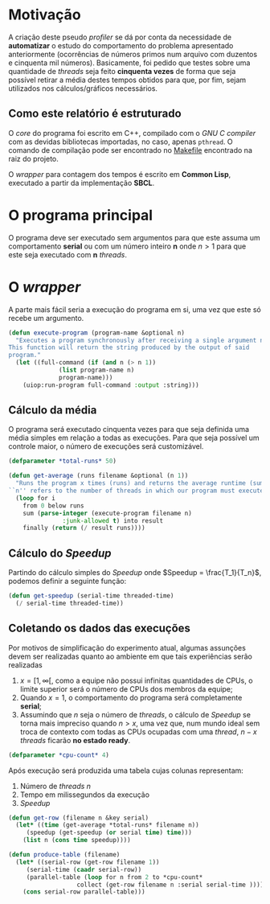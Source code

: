 * Motivação

A criação deste pseudo /profiler/ se dá por conta da necessidade de *automatizar* o estudo do comportamento do problema apresentado anteriormente (ocorrências de números primos num arquivo com duzentos e cinquenta mil números). Basicamente, foi pedido que testes sobre uma quantidade de /threads/ seja feito *cinquenta vezes* de forma que seja possível retirar a média destes tempos obtidos para que, por fim, sejam utilizados nos cálculos/gráficos necessários.

** Como este relatório é estruturado

O /core/ do programa foi escrito em C++, compilado com o /GNU C compiler/ com as devidas bibliotecas importadas, no caso, apenas ~pthread~. O comando de compilação pode ser encontrado no [[file:Makefile][Makefile]] encontrado na raiz do projeto.

O /wrapper/ para contagem dos tempos é escrito em *Common Lisp*, executado a partir da implementação *SBCL*.

* O programa principal

O programa deve ser executado sem argumentos para que este assuma um comportamento *serial* ou com um número inteiro *n* onde \( n > 1\) para que este seja executado com *n* /threads/.

* O /wrapper/

A parte mais fácil seria a execução do programa em si, uma vez que este só recebe um argumento.

#+begin_src lisp 
(defun execute-program (program-name &optional n)
  "Executes a program synchronously after receiving a single argument n.
This function will return the string produced by the output of said
program."
  (let ((full-command (if (and n (> n 1))
			  (list program-name n)
			  program-name)))
    (uiop:run-program full-command :output :string)))

#+end_src

** Cálculo da média 

O programa será executado cinquenta vezes para que seja definida uma média simples em relação a todas as execuções. Para que seja possível um controle maior, o número de execuções será customizável.

#+begin_src lisp
(defparameter *total-runs* 50)
#+end_src

#+begin_src lisp 
(defun get-average (runs filename &optional (n 1))
  "Runs the program x times (runs) and returns the average runtime (sum/runs).
``n'' refers to the number of threads in which our program must execute on."
  (loop for i
	from 0 below runs
	sum (parse-integer (execute-program filename n)
			   :junk-allowed t) into result
	finally (return (/ result runs))))

#+end_src

** Cálculo do /Speedup/

Partindo do cálculo simples do /Speedup/ onde \(Speedup = \frac{T_1}{T_n}\), podemos
definir a seguinte função:

#+begin_src lisp 
(defun get-speedup (serial-time threaded-time)
  (/ serial-time threaded-time))
#+end_src

#+RESULTS:
: GET-SPEEDUP

** Coletando os dados das execuções

Por motivos de simplificação do experimento atual, algumas assunções devem ser realizadas quanto ao ambiente em que tais experiências serão realizadas

1. \(x = [1, \infty[ \), como a equipe não possui infinitas quantidades de CPUs, o limite superior será o número de CPUs dos membros da equipe;
2. Quando \(x = 1\), o comportamento do programa será completamente *serial*;
3. Assumindo que /n/ seja o número de /threads/, o cálculo de /Speedup/ se torna mais impreciso quando \(n > x\), uma vez que, num mundo ideal sem troca de contexto com todas as CPUs ocupadas com uma /thread/, \( n - x \) /threads/ ficarão *no estado ready*.



#+begin_src lisp
(defparameter *cpu-count* 4)
#+end_src

Após execução será produzida uma tabela cujas colunas representam:

1. Número de /threads n/
2. Tempo em milissegundos da execução
3. /Speedup/



#+begin_src lisp
(defun get-row (filename n &key serial)
  (let* ((time (get-average *total-runs* filename n))
	 (speedup (get-speedup (or serial time) time)))
    (list n (cons time speedup))))
#+end_src

#+begin_src lisp
(defun produce-table (filename)
  (let* ((serial-row (get-row filename 1))
	 (serial-time (caadr serial-row))
	 (parallel-table (loop for n from 2 to *cpu-count*
			       collect (get-row filename n :serial serial-time ))))
    (cons serial-row parallel-table)))
#+end_src
